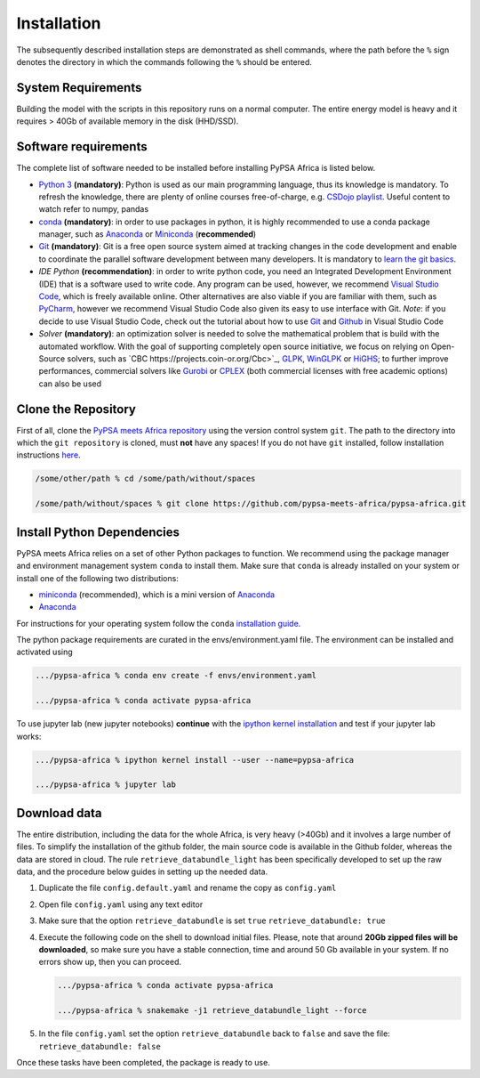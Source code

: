 ..
  SPDX-FileCopyrightText: 2021 The PyPSA meets Africa authors

  SPDX-License-Identifier: CC-BY-4.0

.. _installation:

##########################################
Installation
##########################################

The subsequently described installation steps are demonstrated as shell commands, where the path before the ``%`` sign denotes the
directory in which the commands following the ``%`` should be entered.

System Requirements
===================

Building the model with the scripts in this repository runs on a normal computer.
The entire energy model is heavy and it requires > 40Gb of available memory in the disk (HHD/SSD).


Software requirements
=====================

The complete list of software needed to be installed before installing PyPSA Africa is listed below.

- `Python 3 <https://www.python.org/>`_ **(mandatory)**: Python is used as our main programming language, thus its knowledge is mandatory.
  To refresh the knowledge, there are plenty of online courses free-of-charge, e.g. `CSDojo playlist <https://www.youtube.com/c/CSDojo/playlists>`_.
  Useful content to watch refer to numpy, pandas
- `conda <https://docs.conda.io/projects/conda/en/latest/user-guide/install/download.html>`_ **(mandatory)**: in order to use packages in python,
  it is highly recommended to use a conda package manager, such as `Anaconda <https://docs.anaconda.com/>`_ or
  `Miniconda <https://docs.conda.io/en/latest/miniconda.html>`__ (**recommended**)
- `Git <https://git-scm.com/>`__ **(mandatory)**: Git is a free open source system aimed at tracking changes in the code development 
  and enable to coordinate the parallel software development between many developers.
  It is mandatory to `learn the git basics <https://git-scm.com/doc>`_.
- `IDE Python` **(recommendation)**: in order to write python code, you need an Integrated Development Environment (IDE)
  that is a software used to write code. Any program can be used, however, we recommend `Visual Studio Code <https://code.visualstudio.com/>`_,
  which is freely available online.
  Other alternatives are also viable if you are familiar with them, such as `PyCharm <https://www.jetbrains.com/pycharm/>`_,
  however we recommend Visual Studio Code also given its easy to use interface with Git.
  *Note*: if you decide to use Visual Studio Code, check out the tutorial about how to use 
  `Git <https://code.visualstudio.com/docs/editor/versioncontrol#_git-support>`__ and `Github <https://code.visualstudio.com/docs/editor/github>`__ 
  in Visual Studio Code
- `Solver` **(mandatory)**: an optimization solver is needed to solve the mathematical problem that is build with the automated workflow.
  With the goal of supporting completely open source initiative, we focus on relying on Open-Source solvers, such as `CBC https://projects.coin-or.org/Cbc>`_,
  `GLPK <https://www.gnu.org/software/glpk/>`_, `WinGLPK <http://winglpk.sourceforge.net/>`_ or `HiGHS <https://github.com/ERGO-Code/HiGHS>`_;
  to further improve performances, commercial solvers like `Gurobi <http://www.gurobi.com/>`_ or `CPLEX <https://www.ibm.com/analytics/cplex-optimizer>`_
  (both commercial licenses with free academic options) can also be used

.. note:
  Be aware that the list of software listed above is only the prerequisite elements needed to successfully install the PyPSA Africa model.
  The complete list of recommended software and prerequisite needed to enjoy the full PyPSA Africa experience is listed in the 
  `Tutorial section <https://pypsa-meets-africa.readthedocs.io/en/latest/tutorial.html#prerequisites-and-learning-material>`.
  Most of the dependencies needed will be automatically installed using the conda environments listed below

Clone the Repository
====================

First of all, clone the `PyPSA meets Africa repository <https://github.com/pypsa-meets-africa/pypsa-africa>`_ using the version control system ``git``.
The path to the directory into which the ``git repository`` is cloned, must **not** have any spaces!
If you do not have ``git`` installed, follow installation instructions `here <https://git-scm.com/book/en/v2/Getting-Started-Installing-Git>`_.

.. code:: bash

    /some/other/path % cd /some/path/without/spaces

    /some/path/without/spaces % git clone https://github.com/pypsa-meets-africa/pypsa-africa.git

.. _deps:

Install Python Dependencies
===============================

PyPSA meets Africa relies on a set of other Python packages to function.
We recommend using the package manager and environment management system ``conda`` to install them.
Make sure that ``conda`` is already installed on your system or install one of the following two distributions:

- `miniconda <https://docs.conda.io/en/latest/miniconda.html>`__ (recommended), which is a mini version of `Anaconda <https://www.anaconda.com/>`__  
- `Anaconda <https://www.anaconda.com/>`__

For instructions for your operating system follow the ``conda`` `installation guide <https://docs.conda.io/projects/conda/en/latest/user-guide/install/>`_.

The python package requirements are curated in the envs/environment.yaml file.
The environment can be installed and activated using

.. code:: bash

    .../pypsa-africa % conda env create -f envs/environment.yaml

    .../pypsa-africa % conda activate pypsa-africa
    
To use jupyter lab (new jupyter notebooks) **continue** with the `ipython kernel installation <http://echrislynch.com/2019/02/01/adding-an-environment-to-jupyter-notebooks>`_ and test if your jupyter lab works:
    
.. code:: bash

    .../pypsa-africa % ipython kernel install --user --name=pypsa-africa

    .../pypsa-africa % jupyter lab 


Download data
=============

The entire distribution, including the data for the whole Africa, is very heavy (>40Gb) and it involves a large number of files.
To simplify the installation of the github folder, the main source code is available in the Github folder, whereas the data are stored in cloud.
The rule ``retrieve_databundle_light`` has been specifically developed to set up the raw data, and the procedure below guides in setting up the needed data.

1. Duplicate the file ``config.default.yaml`` and rename the copy as ``config.yaml``
2. Open file ``config.yaml`` using any text editor
3. Make sure that the option ``retrieve_databundle`` is set ``true``
   ``retrieve_databundle: true``

4. Execute the following code on the shell to download initial files. Please, note that around **20Gb zipped files will be downloaded**, 
   so make sure you have a stable connection, time and around 50 Gb available in your system. If no errors show up, then you can proceed.

   .. code:: bash

     .../pypsa-africa % conda activate pypsa-africa

     .../pypsa-africa % snakemake -j1 retrieve_databundle_light --force

5. In the file ``config.yaml`` set the option ``retrieve_databundle`` back to ``false`` and save the file:
   ``retrieve_databundle: false``

Once these tasks have been completed, the package is ready to use.